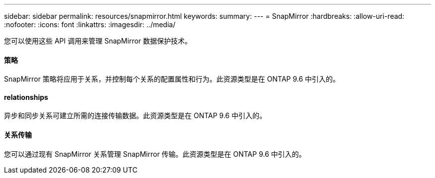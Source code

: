 ---
sidebar: sidebar 
permalink: resources/snapmirror.html 
keywords:  
summary:  
---
= SnapMirror
:hardbreaks:
:allow-uri-read: 
:nofooter: 
:icons: font
:linkattrs: 
:imagesdir: ../media/


[role="lead"]
您可以使用这些 API 调用来管理 SnapMirror 数据保护技术。



==== 策略

SnapMirror 策略将应用于关系，并控制每个关系的配置属性和行为。此资源类型是在 ONTAP 9.6 中引入的。



==== relationships

异步和同步关系可建立所需的连接传输数据。此资源类型是在 ONTAP 9.6 中引入的。



==== 关系传输

您可以通过现有 SnapMirror 关系管理 SnapMirror 传输。此资源类型是在 ONTAP 9.6 中引入的。
